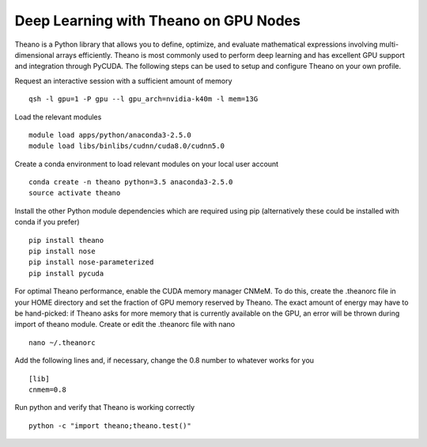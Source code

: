 .. _Theano:

Deep Learning with Theano on GPU Nodes
--------------------------------------

Theano is a Python library that allows you to define, optimize, and evaluate mathematical expressions involving multi-dimensional arrays efficiently. Theano is most commonly used to perform deep learning and has excellent GPU support and integration through PyCUDA. The following steps can be used to setup and configure Theano on your own profile.

Request an interactive session with a sufficient amount of memory ::

		qsh -l gpu=1 -P gpu --l gpu_arch=nvidia-k40m -l mem=13G

Load the relevant modules ::

		module load apps/python/anaconda3-2.5.0
		module load libs/binlibs/cudnn/cuda8.0/cudnn5.0

Create a conda environment to load relevant modules on your local user account ::

		conda create -n theano python=3.5 anaconda3-2.5.0 
		source activate theano
		
Install the other Python module dependencies which are required using pip (alternatively these could be installed with conda if you prefer) ::

		pip install theano
		pip install nose
		pip install nose-parameterized
		pip install pycuda

For optimal Theano performance, enable the CUDA memory manager CNMeM. To do this, create the .theanorc file in your HOME directory and set the fraction of GPU memory reserved by Theano. The exact amount of energy may have to be hand-picked: if Theano asks for more memory that is currently available on the GPU, an error will be thrown during import of theano module. Create or edit the .theanorc file with nano ::

		nano ~/.theanorc

Add the following lines and, if necessary, change the 0.8 number to whatever works for you ::

		[lib]
		cnmem=0.8

Run python and verify that Theano is working correctly ::

		python -c "import theano;theano.test()"